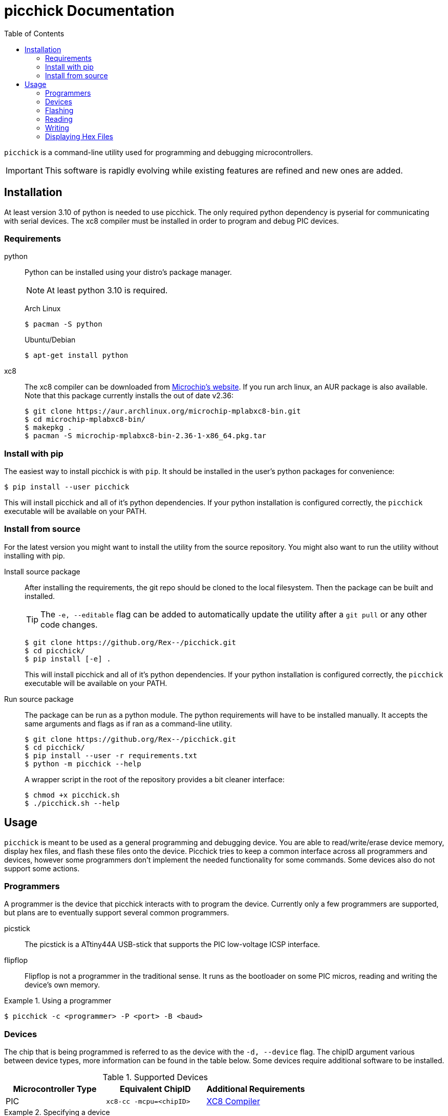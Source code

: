 = picchick Documentation
:toc: left
:icons: font
:source-highlighter: highlight.js
:link-xc8-compiler: https://www.microchip.com/en-us/tools-resources/develop/mplab-xc-compilers/downloads-documentation#XC8
:link-picchick-docs: https://rex.mckinnon.ninja/picchick
:link-picchick-github: https://github.com/rex--/picchick

`picchick` is a command-line utility used for programming and debugging
microcontrollers.

IMPORTANT: This software is rapidly evolving while existing features are
refined and new ones are added.

== Installation
At least version 3.10 of python is needed to use picchick. The only required
python dependency is pyserial for communicating with serial devices. The xc8
compiler must be installed in order to program and debug PIC devices.

=== Requirements

python::
Python can be installed using your distro's package manager.
+
NOTE: At least python 3.10 is required.
+
Arch Linux
+
[source, sh]
----
$ pacman -S python
----
+
Ubuntu/Debian +
+
[source, sh]
----
$ apt-get install python
----

xc8::
The xc8 compiler can be downloaded from
{link-xc8-compiler}[Microchip's website].
If you run arch linux, an AUR package is also available. Note that this package
currently installs the out of date v2.36:
+
[source, sh]
----
$ git clone https://aur.archlinux.org/microchip-mplabxc8-bin.git
$ cd microchip-mplabxc8-bin/
$ makepkg .
$ pacman -S microchip-mplabxc8-bin-2.36-1-x86_64.pkg.tar
----

=== Install with pip
The easiest way to install picchick is with `pip`. It should be installed in
the user's python packages for convenience:

[source, sh]
$ pip install --user picchick

This will install picchick and all of it's python dependencies. If your python
installation is configured correctly, the `picchick` executable will be
available on your PATH.


=== Install from source
For the latest version you might want to install the utility from the source
repository. You might also want to run the utility without installing with pip.

Install source package::
After installing the requirements, the git repo should be cloned to the local
filesystem. Then the package can be built and installed.
+
TIP: The `-e, --editable` flag can be added to automatically update the utility
after a `git pull` or any other code changes.
+

[source, sh]
----
$ git clone https://github.org/Rex--/picchick.git
$ cd picchick/
$ pip install [-e] .
----
+
This will install picchick and all of it's python dependencies. If your python
installation is configured correctly, the `picchick` executable will be
available on your PATH.


Run source package::
The package can be run as a python module. The python requirements will have to
be installed manually. It accepts the same arguments and
flags as if ran as a command-line utility.
+
[source, sh]
----
$ git clone https://github.org/Rex--/picchick.git
$ cd picchick/
$ pip install --user -r requirements.txt
$ python -m picchick --help
----
+
A wrapper script in the root of the repository provides a bit cleaner interface:
+
[source, sh]
----
$ chmod +x picchick.sh
$ ./picchick.sh --help
----


== Usage
`picchick` is meant to be used as a general programming and debugging device.
You are able to read/write/erase device memory, display hex files, and flash
these files onto the device. Picchick tries to keep a common interface across
all programmers and devices, however some programmers don't implement the
needed functionality for some commands. Some devices also do not support some
actions.

=== Programmers
A programmer is the device that picchick interacts with to program the device.
Currently only a few programmers are supported, but plans are to eventually
support several common programmers.

picstick:: The picstick is a ATtiny44A USB-stick that supports the PIC
low-voltage ICSP interface.
flipflop:: Flipflop is not a programmer in the traditional sense. It runs as
the bootloader on some PIC micros, reading and writing the device's own memory.

.Using a programmer
====
 $ picchick -c <programmer> -P <port> -B <baud>
====


=== Devices
The chip that is being programmed is referred to as the device with the
`-d, --device` flag. The chipID argument various between device types, more
information can be found in the table below. Some devices require additional
software to be installed.

.Supported Devices
|===
|Microcontroller Type |Equivalent ChipID |Additional Requirements

|PIC
|`xc8-cc -mcpu=<chipID>`
|{link-xc8-compiler}[XC8 Compiler^]
|===

.Specifying a device
====
 $ picchick -d <chipID>
====


=== Flashing
The `-f, --flash` flag is used in coordination with the hexfile argument in order
to flash it to the device. Some devices require you to erase the memory before
reprogramming--this is not done automatically. It is the user's responsibility to
include the `--erase` flag, but the erase is always done before write operations.

.Flashing a hex file
====
 $ picchick -c <programmer> -P <port> -B <baud> -d <chipID> -f <hexfile>
====

.Erasing, Flashing, and Verifying a hex file
====
 $ picchick -c <programmer> -P <port> -B <baud> -d <chipID> -f --erase --verify <file.hex>
====

=== Reading
Reading is currently done one memory address at a time. There is no support for
reading multiple addresses, or more that one address at a time.

=== Writing
Writing can only be done one address at a time with the command line. The flash
operation may sometimes write more than one address at a time if the device
requires it(Some PICs require flash to be written 1 row at a time), but this
cannot be achieved with the current ui.

// TODO:
// === Erasing
// Devices can be erased.

// === Verifying
// NOTE: Verification is very slow.

=== Displaying Hex Files
There is a simple built-in utility to display hex files on the command line. If
the device is specified and found, the hexfile will be decoded and displayed
according to the specific device. The device flag can also be omitted, and the
utility will decode them according to the base INHX32 spec. In either case, the
data will be output in table format.

.Default byte map
====
----
$ picchick --map tests/blink.hex
Using hexfile: tests/blink.hex
  ADDR | x0  x1  x2  x3  x4  x5  x6  x7  x8  x9  xA  xB  xC  xD  xE  xF 
-------+----------------------------------------------------------------
    x0 | x80 x31 x02 x28 x87 x31 xFD x2F                                
  xF20 |                                                         x87 x31
  xF30 | xA7 x27 x87 x31 x59 x01 x0C x17 x00 x32 x00 x32 x00 x00 x59 x01
  xF40 | x0C x13 x00 x32 x00 x32 x00 x00 x9A x2F x80 x31 x02 x28 x40 x01
  xF50 | x98 x01 x99 x01 x9A x01 x9B x01 x9C x01 x9D x01 x59 x01 x90 x01
  xF60 | x91 x01 x40 x01 x92 x01 x93 x01 x94 x01 x95 x01 x96 x01 x97 x01
  xF70 | x59 x01 x8E x01 x8F x01 x7E x01 xB8 x01 xC3 x01 xCE x01 xD9 x01
  xF80 | xE4 x01 x7C x01 xD0 x01 xDB x01 x7E x01 xB9 x01 xC4 x01 xCF x01
  xF90 | xDA x01 xE5 x01 x7C x01 xD1 x01 xDC x01 xE7 x01 x7E x01 xBA x01
  xFA0 | xC5 x01 xD0 x01 xDB x01 xE6 x01 x7C x01 xD2 x01 xDD x01 xE8 x01
  xFB0 | xFF x30 x7E x01 xBB x00 xFF x30 xC6 x00 xFF x30 xD1 x00 xFF x30
  xFC0 | xDC x00 xFF x30 xE7 x00 xFF x30 x7C x01 xD3 x00 xFF x30 xDE x00
  xFD0 | xFF x30 xE9 x00 xFF x30 x7E x01 xBC x00 xFF x30 xC7 x00 xFF x30
  xFE0 | xD2 x00 xFF x30 xDD x00 xFF x30 xE8 x00 xFF x30 x7C x01 xD4 x00
  xFF0 | xFF x30 xDF x00 xFF x30 xEA x00 x08 x00 x40 x01 x87 x31 x97 x2F
x10000 |                                                         xE8 x3F
x10010 |         x9F x3F
----
====

.PIC 2-byte words
====
----
$ picchick -d 16lf19197 --map tests/blink.hex
Found device: pic16lf19197
Using hexfile: tests/blink.hex
  ADDR |   x0    x1    x2    x3    x4    x5    x6    x7    x8    x9    xA    xB    xC    xD    xE    xF 
-------+------------------------------------------------------------------------------------------------
    x0 | x3180 x2802 x3187 x2FFD                                                                        
  x790 |                                           x3187 x27A7 x3187 x0159 x170C x3200 x3200 x0000 x0159
  x7A0 | x130C x3200 x3200 x0000 x2F9A x3180 x2802 x0140 x0198 x0199 x019A x019B x019C x019D x0159 x0190
  x7B0 | x0191 x0140 x0192 x0193 x0194 x0195 x0196 x0197 x0159 x018E x018F x017E x01B8 x01C3 x01CE x01D9
  x7C0 | x01E4 x017C x01D0 x01DB x017E x01B9 x01C4 x01CF x01DA x01E5 x017C x01D1 x01DC x01E7 x017E x01BA
  x7D0 | x01C5 x01D0 x01DB x01E6 x017C x01D2 x01DD x01E8 x30FF x017E x00BB x30FF x00C6 x30FF x00D1 x30FF
  x7E0 | x00DC x30FF x00E7 x30FF x017C x00D3 x30FF x00DE x30FF x00E9 x30FF x017E x00BC x30FF x00C7 x30FF
  x7F0 | x00D2 x30FF x00DD x30FF x00E8 x30FF x017C x00D4 x30FF x00DF x30FF x00EA x0008 x0140 x3187 x2F97
 x8007 = x3FE8
 x8009 = x3F9F
----
====

// TODO:
// == Reference

---
[.text-center]
[.big]#{link-picchick-github}[github] | {link-picchick-docs}[documentation]# +
&copy; 2022 Rex McKinnon

